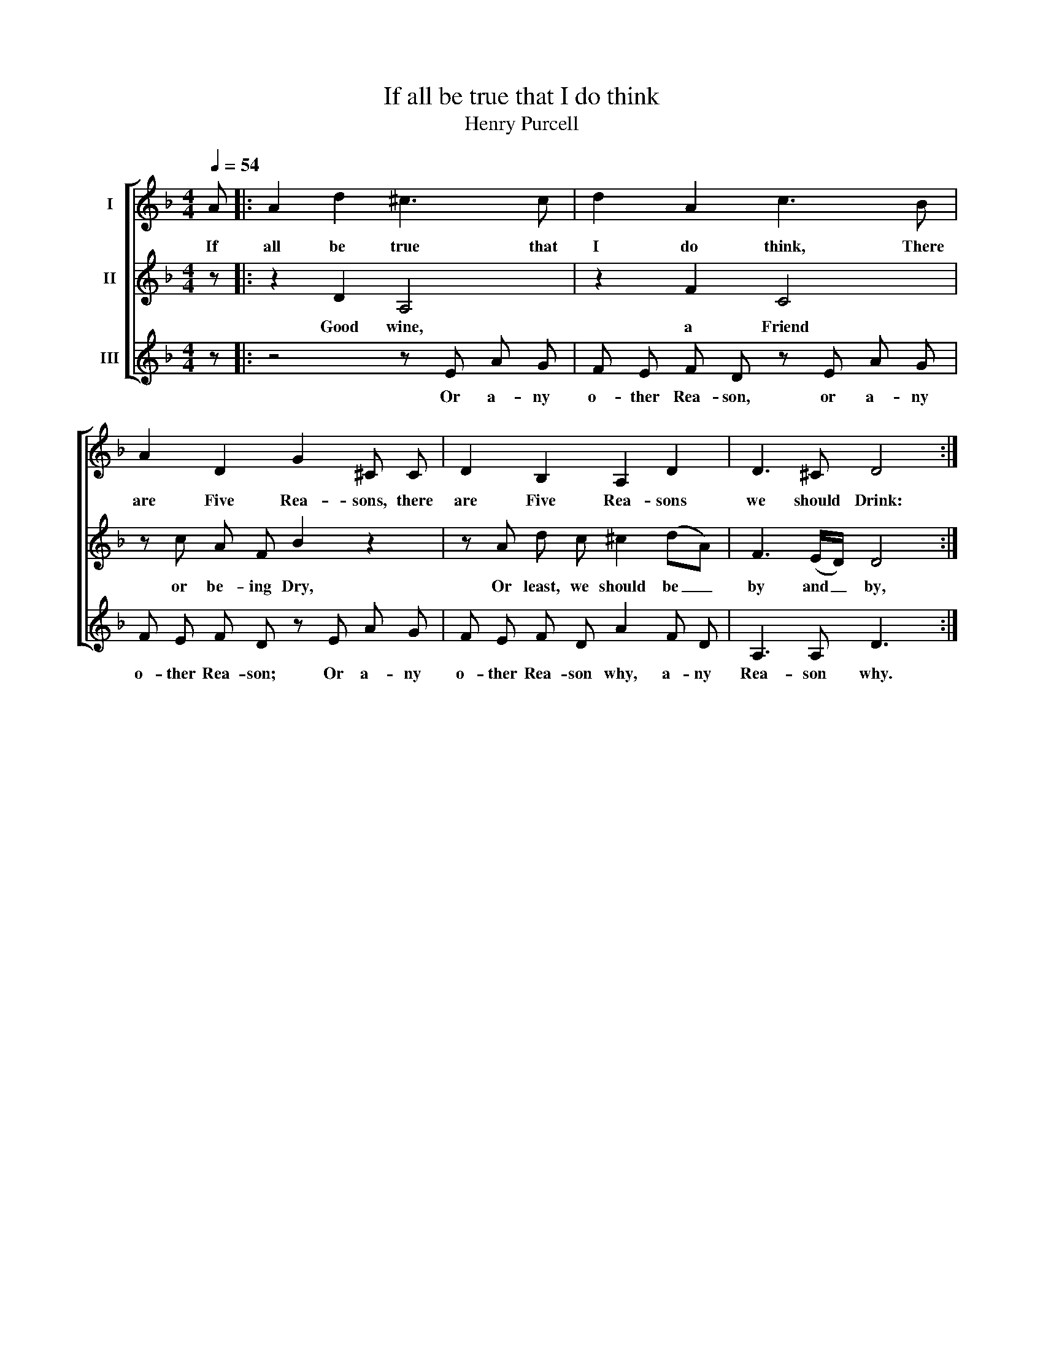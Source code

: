 X:1
T:If all be true that I do think
T:Henry Purcell
%%score [ 1 2 3 ]
L:1/8
Q:1/4=54
M:4/4
K:F
V:1 treble nm="I"
V:2 treble nm="II"
V:3 treble nm="III"
V:1
 A |: A2 d2 ^c3 c | d2 A2 c3 B | A2 D2 G2 ^C C | D2 B,2 A,2 D2 | D3 ^C D4 :| %6
w: If|all be true that|I do think, There|are Five Rea- sons, there|are Five Rea- sons|we should Drink:|
V:2
 z |: z2 D2 A,4 | z2 F2 C4 | z c A F B2 z2 | z A d c ^c2 (dA) | F3 (E/D/) D4 :| %6
w: |Good wine,|a Friend|or be- ing Dry,|Or least, we should be _|by and _ by,|
V:3
 z |: z4 z E A G | F E F D z E A G | F E F D z E A G | F E F D A2 F D | A,3 A, D3 x :| %6
w: |Or a- ny|o- ther Rea- son, or a- ny|o- ther Rea- son; Or a- ny|o- ther Rea- son why, a- ny|Rea- son why.|

